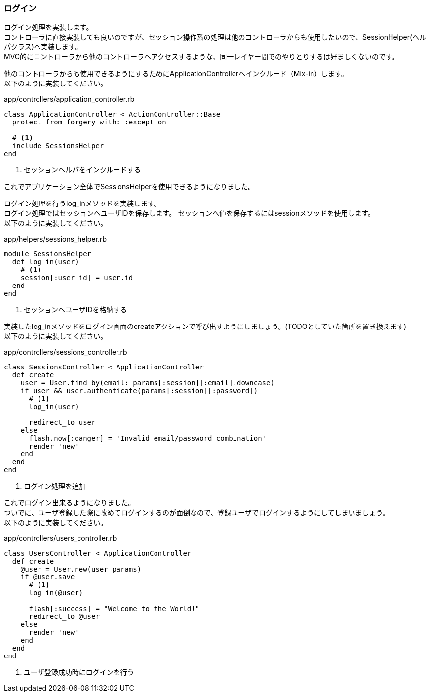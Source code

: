 === ログイン

ログイン処理を実装します。 +
コントローラに直接実装しても良いのですが、セッション操作系の処理は他のコントローラからも使用したいので、SessionHelper(ヘルパクラス)へ実装します。 +
MVC的にコントローラから他のコントローラへアクセスするような、同一レイヤー間でのやりとりするは好ましくないのです。

他のコントローラからも使用できるようにするためにApplicationControllerへインクルード（Mix-in）します。 +
以下のように実装してください。

[source, ruby]
.app/controllers/application_controller.rb
----
class ApplicationController < ActionController::Base
  protect_from_forgery with: :exception

  # <1>
  include SessionsHelper
end
----

<1> セッションヘルパをインクルードする

これでアプリケーション全体でSessionsHelperを使用できるようになりました。

ログイン処理を行うlog_inメソッドを実装します。 +
ログイン処理ではセッションへユーザIDを保存します。
セッションへ値を保存するにはsessionメソッドを使用します。 +
以下のように実装してください。

[source, ruby]
.app/helpers/sessions_helper.rb
----
module SessionsHelper
  def log_in(user)
    # <1>
    session[:user_id] = user.id
  end
end
----

<1> セッションへユーザIDを格納する

実装したlog_inメソッドをログイン画面のcreateアクションで呼び出すようにしましょう。(TODOとしていた箇所を置き換えます) +
以下のように実装してください。

[source, ruby]
.app/controllers/sessions_controller.rb
----
class SessionsController < ApplicationController
  def create
    user = User.find_by(email: params[:session][:email].downcase)
    if user && user.authenticate(params[:session][:password])
      # <1>
      log_in(user)

      redirect_to user
    else
      flash.now[:danger] = 'Invalid email/password combination'
      render 'new'
    end
  end
end
----

<1> ログイン処理を追加

これでログイン出来るようになりました。 +
ついでに、ユーザ登録した際に改めてログインするのが面倒なので、登録ユーザでログインするようにしてしまいましょう。 +
以下のように実装してください。

[source, ruby]
.app/controllers/users_controller.rb
----
class UsersController < ApplicationController
  def create
    @user = User.new(user_params)
    if @user.save
      # <1>
      log_in(@user)

      flash[:success] = "Welcome to the World!"
      redirect_to @user
    else
      render 'new'
    end
  end
end
----

<1> ユーザ登録成功時にログインを行う
